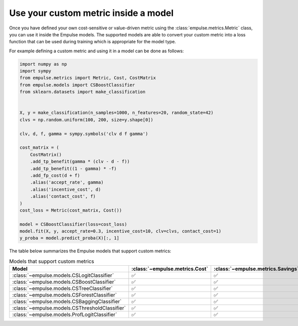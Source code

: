 .. _metric_class_in_model:

=====================================
Use your custom metric inside a model
=====================================

Once you have defined your own cost-sensitive or value-driven metric using the :class:`empulse.metrics.Metric` class,
you can use it inside the Empulse models.
The supported models are able to convert your custom metric into a loss function
that can be used during training which is appropriate for the model type.

For example defining a custom metric and using it in a model can be done as follows:

.. code-block:: python

    import numpy as np
    import sympy
    from empulse.metrics import Metric, Cost, CostMatrix
    from empulse.models import CSBoostClassifier
    from sklearn.datasets import make_classification


    X, y = make_classification(n_samples=1000, n_features=20, random_state=42)
    clvs = np.random.uniform(100, 200, size=y.shape[0])

    clv, d, f, gamma = sympy.symbols('clv d f gamma')

    cost_matrix = (
        CostMatrix()
        .add_tp_benefit(gamma * (clv - d - f))
        .add_tp_benefit((1 - gamma) * -f)
        .add_fp_cost(d + f)
        .alias('accept_rate', gamma)
        .alias('incentive_cost', d)
        .alias('contact_cost', f)
    )
    cost_loss = Metric(cost_matrix, Cost())

    model = CSBoostClassifier(loss=cost_loss)
    model.fit(X, y, accept_rate=0.3, incentive_cost=10, clv=clvs, contact_cost=1)
    y_proba = model.predict_proba(X)[:, 1]


The table below summarizes the Empulse models that support custom metrics:

.. list-table:: Models that support custom metrics
    :widths: 20 20 20 20
    :header-rows: 1

    * - Model
      - :class:`~empulse.metrics.Cost`
      - :class:`~empulse.metrics.Savings`
      - :class:`~empulse.metrics.MaxProfit`
    * - :class:`~empulse.models.CSLogitClassifier`
      - ✅
      - ✅
      - ❌
    * - :class:`~empulse.models.CSBoostClassifier`
      - ✅
      - ✅
      - ❌
    * - :class:`~empulse.models.CSTreeClassifier`
      - ✅
      - ✅
      - ❌
    * - :class:`~empulse.models.CSForestClassifier`
      - ✅
      - ✅
      - ❌
    * - :class:`~empulse.models.CSBaggingClassifier`
      - ✅
      - ✅
      - ❌
    * - :class:`~empulse.models.CSThresholdClassifier`
      - ✅
      - ✅
      - ✅
    * - :class:`~empulse.models.ProfLogitClassifier`
      - ✅
      - ✅
      - ✅

